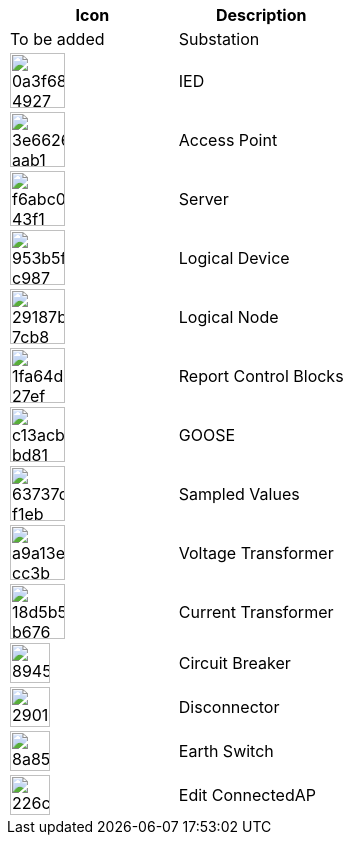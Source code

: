 |===
| Icon | Description

| To be added
| Substation

| image:https://github.com/openscd/open-scd/assets/146732918/0a3f6834-4927-42a0-9084-217db9beabf2[,55]
| IED

| image:https://github.com/openscd/open-scd/assets/146732918/3e662651-aab1-4650-8182-2a0059eb4b75[,55]
| Access Point

| image:https://github.com/openscd/open-scd/assets/146732918/f6abc044-43f1-47bc-877f-22add4169db7[,55]
| Server

| image:https://github.com/openscd/open-scd/assets/146732918/953b5f6d-c987-4ec4-b84d-4779cb3ce82e[,55]
| Logical Device

| image:https://github.com/openscd/open-scd/assets/146732918/29187bdc-7cb8-44ce-a965-06813c943c90[,55]
| Logical Node

| image:https://github.com/openscd/open-scd/assets/146732918/1fa64d9f-27ef-4567-a227-5d33c6528a3c[,55]
| Report Control Blocks

| image:https://github.com/openscd/open-scd/assets/146732918/c13acbad-bd81-4a4b-b171-b2416668ad0f[,55]
| GOOSE

| image:https://github.com/openscd/open-scd/assets/146732918/63737d23-f1eb-4502-b08a-aa34779f4785[,55]
| Sampled Values

| image:https://github.com/openscd/open-scd/assets/146732918/a9a13e1e-cc3b-4e07-ba02-cb1c95e5d541[,55]
| Voltage Transformer

| image:https://github.com/openscd/open-scd/assets/146732918/18d5b545-b676-4e4b-b9d7-c3552099d1dd[,55]
| Current Transformer

| image:https://github.com/openscd/open-scd/assets/146732918/8945fb68-4702-4fe0-8830-e69fbf2b57c2[,40]
| Circuit Breaker

| image:https://github.com/openscd/open-scd/assets/146732918/2901dcca-d877-4332-a1bb-b007b25712b9[,40]
| Disconnector

| image:https://github.com/openscd/open-scd/assets/146732918/8a85a1ac-1a3a-4f90-b90a-1a571a82095b[,40]
| Earth Switch

| image:https://github.com/openscd/open-scd/assets/146732918/226ca6a2-4f43-4c9f-b05a-144315a8ef72[,40]
| Edit ConnectedAP
|===
